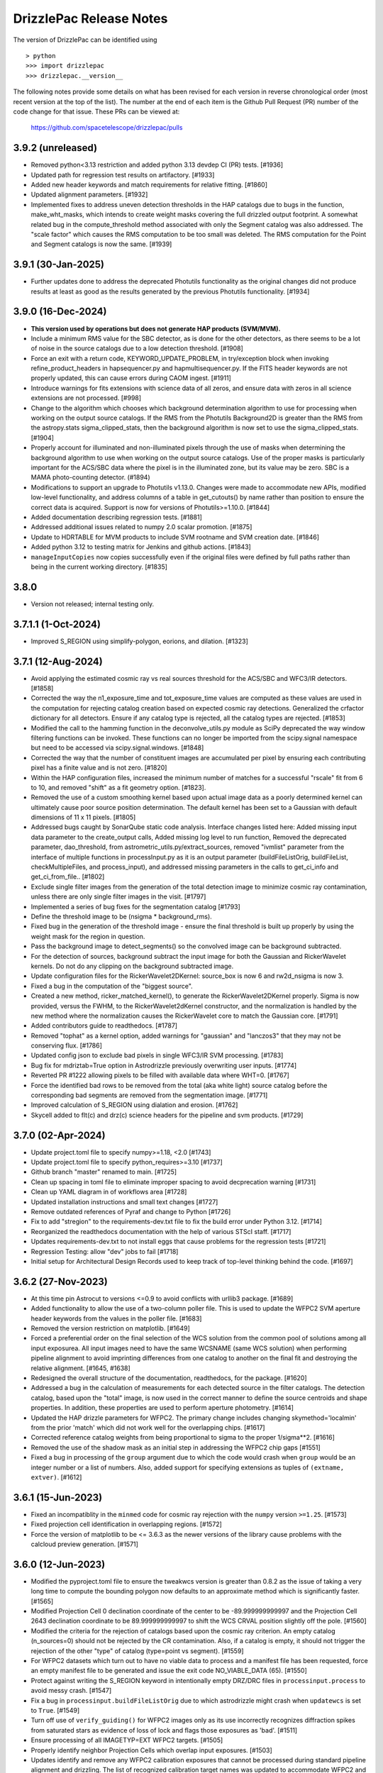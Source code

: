 .. _release_notes:

========================
DrizzlePac Release Notes
========================

The version of DrizzlePac can be identified using ::

  > python
  >>> import drizzlepac
  >>> drizzlepac.__version__

The following notes provide some details on what has been revised for each
version in reverse chronological order (most recent version at the top
of the list).  The number at the end of each item is the Github Pull Request (PR)
number of the code change for that issue.  These PRs can be viewed at:

    https://github.com/spacetelescope/drizzlepac/pulls

3.9.2 (unreleased)
==================

- Removed python<3.13 restriction and added python 3.13 devdep CI (PR) tests. [#1936]

- Updated path for regression test results on artifactory. [#1933]

- Added new header keywords and match requirements for relative fitting. [#1860]

- Updated alignment parameters. [#1932]

- Implemented fixes to address uneven detection thresholds in the HAP catalogs
  due to bugs in the function, make_wht_masks, which intends to create weight
  masks covering the full drizzled output footprint. A somewhat related bug in
  the compute_threshold method associated with only the Segment catalog was also
  addressed.  The "scale factor" which causes the RMS computation to be too small
  was deleted.  The RMS computation for the Point and Segment catalogs is now the
  same. [#1939]


3.9.1 (30-Jan-2025)
===================

- Further updates done to address the deprecated Photutils functionality as the
  original changes did not produce results at least as good as the results
  generated by the previous Photutils functionality.  [#1934]
  

3.9.0 (16-Dec-2024)
===================

- **This version used by operations but does not generate HAP products (SVM/MVM).**

- Include a minimum RMS value for the SBC detector, as is done for the other
  detectors, as there seems to be a lot of noise in the source catalogs due to 
  a low detection threshold. [#1908]

- Force an exit with a return code, KEYWORD_UPDATE_PROBLEM, in try/exception block
  when invoking refine_product_headers in hapsequencer.py and hapmultisequencer.py.
  If the FITS header keywords are not properly updated, this can cause errors during
  CAOM ingest. [#1911]

- Introduce warnings for fits extensions with science data of all zeros, and ensure 
  data with zeros in all science extensions are not processed. [#998]

- Change to the algorithm which chooses which background determination algorithm to
  use for processing when working on the output source catalogs.  If the RMS from
  the Photutils Background2D is greater than the RMS from the astropy.stats
  sigma_clipped_stats, then the background algorithm is now set to use the
  sigma_clipped_stats. [#1904]

- Properly account for illuminated and non-illuminated pixels through the use
  of masks when determining the background algorithm to use when working on the
  output source catalogs. Use of the proper masks is particularly important for
  the ACS/SBC data where the pixel is in the illuminated zone, but its value may
  be zero. SBC is a MAMA photo-counting detector. (#1894)

- Modifications to support an upgrade to Photutils v1.13.0. Changes were made
  to accommodate new APIs, modified low-level functionality, and address columns
  of a table in get_cutouts() by name rather than position to ensure the correct
  data is acquired.  Support is now for versions of Photutils>=1.10.0.  [#1844]

- Added documentation describing regression tests. [#1881]

- Addressed additional issues related to numpy 2.0 scalar promotion. [#1875]

- Update to HDRTABLE for MVM products to include SVM rootname and SVM creation date. [#1846]

- Added python 3.12 to testing matrix for Jenkins and github actions. [#1843]

- ``manageInputCopies`` now copies successfully even if the original files were
  defined by full paths rather than being in the current working directory. [#1835]


3.8.0
=====

- Version not released; internal testing only. 

3.7.1.1 (1-Oct-2024)
====================

- Improved S_REGION using simplify-polygon, eorions, and dilation. [#1323] 


3.7.1 (12-Aug-2024)
===================
- Avoid applying the estimated cosmic ray vs real sources threshold for the
  ACS/SBC and WFC3/IR detectors. [#1858]

- Corrected the way the n1_exposure_time and tot_exposure_time values
  are computed as these values are used in the computation for rejecting
  catalog creation based on expected cosmic ray detections.  Generalized
  the crfactor dictionary for all detectors. Ensure if any catalog type
  is rejected, all the catalog types are rejected. [#1853]

- Modified the call to the hamming function in the deconvolve_utils.py module
  as SciPy deprecated the way window filtering functions can be invoked. These
  functions can no longer be imported from the scipy.signal namespace but need
  to be accessed via scipy.signal.windows. [#1848]

- Corrected the way that the number of constituent images are accumulated
  per pixel by ensuring each contributing pixel has a finite value and
  is not zero. [#1820]

- Within the HAP configuration files, increased the minimum number of matches
  for a successful "rscale" fit from 6 to 10, and removed "shift" as a fit geometry
  option. [#1823].

- Removed the use of a custom smoothing kernel based upon actual image
  data as a poorly determined kernel can ultimately cause poor source
  position determination.  The default kernel has been set to a
  Gaussian with default dimensions of 11 x 11 pixels. [#1805]

- Addressed bugs caught by SonarQube static code analysis.  Interface
  changes listed here: Added missing input data parameter to the create_output
  calls, Added missing log level to run function, Removed the deprecated
  parameter, dao_threshold, from astrometric_utils.py/extract_sources, removed
  "ivmlist" parameter from the interface of multiple functions in processInput.py
  as it is an output parameter (buildFileListOrig, buildFileList, checkMultipleFiles,
  and process_input), and addressed missing parameters in the calls to
  get_ci_info and get_ci_from_file.. [#1802]

- Exclude single filter images from the generation of the total detection
  image to minimize cosmic ray contamination, unless there are only single
  filter images in the visit. [#1797]

- Implemented a series of bug fixes for the segmentation catalog [#1793]
- Define the threshold image to be (nsigma * background_rms).
- Fixed bug in the generation of the threshold image - ensure the final
  threshold is built up properly by using the weight mask for the region
  in question.
- Pass the background image to detect_segments() so the convolved image can be
  background subtracted.
- For the detection of sources, background subtract the input image for both the
  Gaussian and RickerWavelet kernels.  Do not do any clipping on the background
  subtracted image.
- Update configuration files for the RickerWavelet2DKernel: source_box is now 6
  and rw2d_nsigma is now 3.
- Fixed a bug in the computation of the "biggest source".

- Created a new method, ricker_matched_kernel(), to generate the RickerWavelet2DKernel
  properly. Sigma is now provided, versus the FWHM, to the RickerWavelet2dKernel
  constructor, and the normalization is handled by the new method where the
  normalization causes the RickerWavelet core to match the Gaussian core.  [#1791]

- Added contributors guide to readthedocs. [#1787]

- Removed "tophat" as a kernel option, added warnings for "gaussian" and "lanczos3"
  that they may not be conserving flux. [#1786]

- Updated config json to exclude bad pixels in single WFC3/IR SVM processing. [#1783]

- Bug fix for mdriztab=True option in Astrodrizzle previously overwriting user inputs. [#1774]

- Reverted PR #1222 allowing pixels to be filled with available data where WHT=0. [#1767]

- Force the identified bad rows to be removed from the total (aka white light)
  source catalog before the corresponding bad segments are removed from the
  segmentation image. [#1771]

- Improved calculation of S_REGION using dialation and erosion. [#1762]

- Skycell added to flt(c) and drz(c) science headers for the pipeline and svm products. [#1729]


3.7.0 (02-Apr-2024)
===================

- Update project.toml file to specify numpy>=1.18,  <2.0 [#1743]

- Update project.toml file to specify python_requires>=3.10 [#1737]

- Github branch "master" renamed to main. [#1725]

- Clean up spacing in toml file to eliminate improper spacing to
  avoid decprecation warning [#1731]

- Clean up YAML diagram in of workflows area [#1728]

- Updated installation instructions and small text changes [#1727]

- Remove outdated references of Pyraf and change to Python [#1726]

- Fix to add "stregion" to the requirements-dev.txt file to fix the build
  error under Python 3.12. [#1714]

- Reorganized the readthedocs documentation with the help of various STScI
  staff. [#1717]

- Updates requirements-dev.txt to not install eggs that cause problems
  for the regression tests [#1721]

- Regression Testing: allow "dev" jobs to fail [#1718]

- Initial setup for Architectural Design Records used to keep track of top-level
  thinking behind the code. [#1697]


3.6.2 (27-Nov-2023)
===================

- At this time pin Astrocut to versions <=0.9 to avoid conflicts with urllib3
  package.  [#1689]

- Added functionality to allow the use of a two-column poller file. This is used
  to update the WFPC2 SVM aperture header keywords from the values in the poller
  file. [#1683]

- Removed the version restriction on matplotlib. [#1649]

- Forced a preferential order on the final selection of the WCS solution
  from the common pool of solutions among all input exposurea.  All input images
  need to have the same WCSNAME (same WCS solution) when performing pipeline
  alignment to avoid imprinting differences from one catalog to another on the
  final fit and destroying the relative alignment. [#1645, #1638]

- Redesigned the overall structure of the documentation, readthedocs, for the
  package. [#1620]

- Addressed a bug in the calculation of measurements for each detected source
  in the filter catalogs. The detection catalog, based upon the "total" image,
  is now used in the correct manner to define the source centroids and shape
  properties.  In addition, these properties are used to perform aperture
  photometry. [#1614]

- Updated the HAP drizzle parameters for WFPC2. The primary change includes
  changing skymethod='localmin' from the prior 'match' which did not work well
  for the overlapping chips. [#1617]

- Corrected reference catalog weights from being proportional to sigma to
  the proper 1/sigma**2. [#1616]

- Removed the use of the shadow mask as an initial step in addressing the WFPC2
  chip gaps [#1551]

- Fixed a bug in processing of the ``group`` argument due to which the code
  would crash when ``group`` would be an integer number or a list of numbers.
  Also, added support for specifying extensions as tuples of
  ``(extname, extver)``. [#1612]


3.6.1 (15-Jun-2023)
===================

- Fixed an incompatiblity in the ``minmed`` code for cosmic ray rejection
  with the ``numpy`` version ``>=1.25``. [#1573]

- Fixed projection cell identification in overlapping regions. [#1572]

- Force the version of matplotlib to be <= 3.6.3 as the newer versions of
  the library cause problems with the calcloud preview generation. [#1571]

3.6.0 (12-Jun-2023)
===================

- Modified the pyproject.toml file to ensure the tweakwcs version is greater
  than 0.8.2 as the issue of taking a very long time to compute the bounding
  polygon now defaults to an approximate method which is significantly faster.
  [#1565]

- Modified Projection Cell 0 declination coordinate of the center to be
  -89.999999999997 and the Projection Cell 2643 declination coordinate to
  be 89.999999999997 to shift the WCS CRVAL position slightly off the pole.
  [#1560]

- Modified the criteria for the rejection of catalogs based upon the cosmic
  ray criterion.  An empty catalog (n_sources=0) should not be rejected by the
  CR contamination.  Also, if a catalog is empty, it should not trigger the
  rejection of the other "type" of catalog (type=point vs segment). [#1559]

- For WFPC2 datasets which turn out to have no viable data to process and
  a manifest file has been requested, force an empty manifest file to be
  generated and issue the exit code NO_VIABLE_DATA (65). [#1550]

- Protect against writing the S_REGION keyword in intentionally empty DRZ/DRC
  files in ``processinput.process`` to avoid messy crash. [#1547]

- Fix a bug in ``processinput.buildFileListOrig`` due to which astrodrizzle
  might crash when ``updatewcs`` is set to ``True``. [#1549]

- Turn off use of ``verify_guiding()`` for WFPC2 images only as its use
  incorrectly recognizes diffraction spikes from saturated stars as evidence
  of loss of lock and flags those exposures as 'bad'. [#1511]

- Ensure processing of all IMAGETYP=EXT WFPC2 targets. [#1505]

- Properly identify neighbor Projection Cells which overlap input
  exposures. [#1503]

- Updates identify and remove any WFPC2 calibration exposures that
  cannot be processed during standard pipeline alignment and drizzling.
  The list of recognized calibration target names was updated to
  accommodate WFPC2 and to identify exposures to be skipped and deleted
  after converting the D0M images into FLT images. [#1514]

- Compute a default kernel for use with astrometric_utils.extract_sources()
  function when the kernel parameter is None.  The default kernel is based on
  the fwhm parameter of the same function. [#1519]

- Address many ReadTheDocs issues. [#1521 - #1529]

- Write the EXPNAME keyword to the ACS SVM and MVM headers to avoid errors
  and enforce consistency with WFC3. [#1530]

- Properly populate the S_REGION keyword with a closed polygon for the
  pipeline FLT/FLC images. [#1533]

- Compute the S_REGION values for pipeline drizzled products. [#1535]

- Ensure the DATE keyword is written to the primary header of all output
  drizzled products. The DATE represents the date the file was written.
  [#1537]

- Update to ensure the SVM FLT/FLC files all contain the S_REGION keyword
  and the value of the keyword is a closed polygon. [#1536]

3.5.1 (08-Feb-2023)
===================

- Turn on use of ``verify_guiding()`` to ignore exposures where guide star
  lock was lost and the stars are trailed. [#1443]

- Ensure when no sources are found and the variable thresh is zero, the
  ``verify_crthesh()`` properly indicates the catalog failed the CR threshold.
  [#1450]

- Added informational text when the catalog service fails (e.g., service cannot
  be reached or the request was somehow malformed) to make the default response
  more helpful. The request specification is also sent to the log, so the user
  can see what was actually requested. [#1451]

- Protect against there being no sources left to measure
  the properties after cleaning cosmic rays from the input
  in ``verify_guiding()``.
  [#1466]

- Check the SCI extension(s) of the output FLT/FLC and DRZ/DRC files.  If the active
  WCS solution is 'a priori', delete the following keywords if they are associated
  with the active WCS as they are residue from a previous 'a posteriori' solution:
  NMATCHES, RMS_RA/RMS_DEC, FITGEOM, and CRDER1/CRDER2. Ensure the WCSTYPE is based
  upon the active WCSNAME to clean up any confusion.
  [#1465]

- Protect against inability to find a FWHM due to a fitting problem. [#1467]

- Implement photometric equalization for standard pipeline processing
  (runastrodriz) of WFPC2 data. [#1471]

- Update required to the compute_2d_background() function of the astrometric_utils
  module to accommodate changes in the PhotUtils API. [#1480]

3.5.0 (10-Oct-2022)
====================

- Introduced a new ``apply_tweak()`` function as a replacement to the
  ``tweakback()``. ``apply_tweak()`` preserves the functionality of ``tweakback``
  with a re-designed API. Existing ``tweakback`` was deprecated. [#1372]

- Updated segmentation source catalog generation to use ICRS as input RADESYS
  when input images have an unsupported REFFRAME value (like OTHER or B1950). [#1423]

- Refactored code to work with changes in ``tweakwcs`` version 0.8.0. [#1430]

- Ignore non-CTE-corrected exposures when SVM or MVM products also include
  CTE-corrected exposures as inputs. [#1433]


3.4.3 (24-Aug-2022)
===================
This release includes includes updates for these features in addition to various bug fixes:
  - Initial support for aligning and creating SVM and MVM products for WFPC2 data
    based on unoptimized processing parameters
  - Python 3.10 support
  - Photutils 1.4.0 (and newer) support
  - Updated documentation on SVM processing and output mosaics

The list of specific changes for the significant issues includes:

- Fixed skycell size in pixels as quoted in the documentation. (#1387)
- Ensure Ramp filter data is not used for MVM processing (#1393)
- Added requested values and clarification text regarding photometry to the catalogs (#1390)
- Modified the docstring which defines the HAPLEVEL and its associated meaning (#1395)
- Modified the "exposure level" products to have a HAPLEVEL = 1 (#1398)
- Get full S_REGION outline (#1401)
- Update readthedocs for SVM catalog generation (#1400)
- Delete all reference catalogs during SVM processing (#1409)
- Update runastrodriz to work with WFPC2 data as singletons (#1412)
- Revert sky matching to use local sky minimization upon any error (#1411)
- Update SVM to support processing WFPC2 exposures (#1418)
- Add support for Python 3.10 (#1420)
- Add WFPC2 support for MVM processing (#1422)
- Support additional RADESYS options for input files (#1423)
- Ensure the gain variables are defined for all detectors (#1425)
- Essentially remove restriction on PhotUtils package version (#1426)


3.4.2 (27-May-2022)
===================
This release addresses a number of issues related to SVM and MVM processing.

- Reset tasknames to work with TEAL (#1285)
- Protect computations when photflam is equal to 0.0 (#1295)
- MVM: Define MVM-specific processing parameters for drizzling (#1277)
- Remove IPPPSSOO keyword from MVM product headers (again) (#1297)
- Fix problem with astropy 5.0 table interpretation (#1292)
- Statistics for SVM and MVM  (#1300)
- SVM: add/remove/update Astrodrizzle Parameter files (#1303)
- Explicitly update boolean column in ASN tables (#1307)
- Synchronize output WCS specifications for SVM processing (#1312)
- Smooth out determination of S_REGION vertices (#1315)
- Ensure units of catalog variables comply with Astropy (#1316)
- Apply default alignment fit parameters for zero exptime exposures (#1319)
- Fix bug caused by Astropy Tables being interpreted as QTables (#1320)
- Revise logic for when mask keywords are computed (#1323)
- Restrict version of Photutils to < 1.4.0. (#1326)
- Add MEANWHT and MEDWHT keywords to drizzle products (#1324, #1349)
- Add documentation describing mvm products and artifacts (#1322)
- Add release notes for 3.4.1final (#1328)
- Fix typo in ACS MVM header rules file (#1332)
- Update astropy min version to 5.0.4 (#1335)
- Avoid archiving duplicate WCS solutions in SVM processing (#1333)
- Update installation dependencies for fitsblender and skypac (#1354)
- Flag and ignore bad images based on detecting linear features (#1351)
- Improve algorithm for identifying and filtering large segments (#1357)
- Carry over IDCSCALE keyword when updating WCS to match Grism WCS (#1355)
- Ignore MVM layers with no overlapping exposures (#1360)
- Update crder units (#1362)
- This change addresses bugs associated with the big_segments attribute of the segmentation image (#1365)
- Update the WFC3 rules files (#1366)
- Only allow "verify_guiding" check for MVM processing (#1368)
- Fix the size of the HAPEXPNAME column in the HDRTAB of the MVM output DRZ/DRZ file (#1371)
- Pass along default WCSNAME (#1370)
- Re-design tweakback (#1372)
- Bugfix: point-cat-fxm files being left around (#1369)

3.4.1 (5-Apr-2022)
==================
This release addresses issues found in v3.4.0.  The most significant
issues were:

- Add documentation describing mvm products and artifacts (#1322)

- Revise logic for when mask keywords are computed (#1323)

- Restrict version of Photutils to < 1.4.0. (#1326)

- Add MEANWHT and MEDWHT keywords to drizzle products (#1324)

- Modify the units of the catalog variables so they are astropy-compatible (#1318)

- Smooth out determination of S_REGION vertices (#1315)

- Apply default alignment fit parameters for zero exptime exposures (#1319)

- fix for tasknames to once again work with TEAL (#1289)

- Revise code to properly support Astropy v5.0 (#1286 , #1290 , #1292, #1296, #1307)

- Protect computations in catalog generation when photflam is equal to 0.0 (#1295)

- Define MVM-specific and SVM-specific processing parameters for drizzling (#1277, #1303)

- Remove IPPPSSOO keyword from header of output SVM or MVM drizzle products (#1297)

- Insure correct statistics are reported in MVM headers (#1300)




3.4.0 (7-Mar-2022)
==================
This major release adds support for multi-visit mosaic (MVM) processing, in
addition to including numerous revisions to try to align more datasets
successfully to GAIA during pipeline and single-visit mosaic (SVM) processing.
Multi-visit mosaics (MVM) introduce the concept of SkyCells with new code added to define
them.  SkyCells are subarrays of pre-defined tangent planes spaced regularly
on the sky as standardized definitions of mosaics to be created
from all HST observations taken of each part of the sky.

New features added in this version include:

- Support for creating MVMs as generated
  by the 'drizzlepac/hapmultisequencer.py' module or using the
  new command-line task ``runmultihap``.

- Tools for generating cutouts of MVM products found in the
  ``drizzlepac/haputils/hapcut_utils.py`` module.

The most significant revisions and bug fixes that affect
output products of this version of the code include:

- Detect extension name from WFPC2 flat-field files. [#1193]

- Refactored the build system to be PEP-517 ad PEP-518 compliant. [#1244]

- Fixed a bug in the drizzle algorithm due to which input pixels with
  zero weights may still contribute to the output image. [#1222]

- Added Sphinx documentation describing tools used for working with
  MVM products. [#1144, #1150]

- Changed names of "ISO" columns in Segmentation catalog to be unique [#1155]

- Add WCS keyword values to catalog metadata [#1160]

- Enforced a minimum number of cross-matches for alignment to be 4 sources [#1187, #1218]

- Revised 2D background determination for smaller detectors to improve source
  detection during alignment. [#1187]

- Create empty catalogs when exposures are effectively blank. [#1199]

- Cut processing time from days to minutes for exposures of crowded fields of
  faint sources or fields dominated by a single large extended source.  [#1198]

- Report correct value of NMATCHES keyword for number of sources actually
  used in alignment fit to GAIA. [#1217]

- Prevent older distortion models from overriding new distortion models
  when performing a posteriori alignment to GAIA. [#1220]

- Add explicit dependency on spherical-geometry package. [#1232]

- Update how make_poller_files.py generates visit numbers. [#1221]

- Insure both FLT and FLC headers have same a posteriori fit keywords. [#1238]

- MVM: Make tool to quantify quality of GAIA alignment generic for general use. [#1241]

- Fix logic to not align grism data in standard pipeline. [#1243]

- Remove nictools as a dependency for this package. [#1245]

- RickerWavelet Kernel for SBC to separate crowded PSFS needs to have
  dimensions which are odd [#1246]

- Refine headers for filter and total products to allow keywords like IPPPSSOO and ASN_ID
  which only apply to single exposures
  (or data from the same ASN) to be removed from SVM filter and total drizzle products and
  from MVM layers drizzle products  [#1249]

- Remove logic from align that related to checking for alignment results in align.py
  when it was not necessary so that more data can successfully align to GAIA. [#1250]

- Add support for using astropy 5.0. [#1280]


3.3.1 (19-Nov-2021)
===================
This version provides bug fixes primarily
for the single-visit mosaic (SVM) processing.

- Insure a compatible version of photutils gets installed. [#1151]

- Improve handling of segmentation catalog generation for
  mostly or completely blank images. [#1152]

- Changed default floating point value in catalogs
  from -9999.9 to -9999.0.  [#1165]

- Avoid creating an empty manifest file when no images
  get drizzled by SVM processing, unless the visit was
  comprised solely of Grism/Prism data. [#1174, #1181]

- Update total catalog to only remove sources which were
  not measured successfully in any filter. [#1175]

- Fix the units of a few variables in the output Point and
  Segmentation catalogs [#1178]


3.3.0 (28-Sep-2021)
===================

This version includes all the functionality needed to generate
source catalogs, both point source and extended (segment) source
catalogs, during single-visit mosaic (SVM) processing.  In fact,

- Updated code to work with Python >= 3.7
- **GAIAeDR3** catalog now the initial catalog of choice for a posteriori alignment
  during standard pipeline processing, as well as for SVM/MVM processing.
- SVM/MVM processing will loop over catalogs, fit methods and fit geometries in
  looking for a successful fit, using the first successful fit it computes.

  - CATALOGS used: **GAIAeDR3**, **GSC242**, **2MASS** (in this order)
  - methods: relative, image-by-image
  - geometries: **rscale**, **rshift**, **shift** (each with different minimum cross-matches)

- SVM processing will always generate both point source and extended source catalogs, even
  if the catalogs contain no rows of sources and measurements.

  - point source catalog will be generated using TinyTim PSF-based detection
  - extended source (segment) catalog will only have sources larger
    than the PSF kernel deblended.
  - catalog columns will closely resemble the Hubble Legacy Archive (HLA) catalogs columns

- Grism/Prism exposures do not get aligned, but instead get the WCS correction from direct images
- Added logic to handle visits where there are only Grism/Prism exposures with no direct images
- ``S_REGION`` keyword:

  - added to FLT/FLC file headers
  - revised region computation to match closely the actual exposure footprint within mosaic

- Always runs ``updatewcs`` on input files to insure pipeline-default WCSs are always present

  - Add ``WCSNAME=OPUS`` if no ``IDCTAB`` WCS was created by ``updatewcs`` (``NGOODPIX=0``, ...).

These changes, and additional significant bug fixes, were implemented using
the following github PRs:

- Implemented deblending of segmentation source catalogs ONLY
  for sources larger than the PSF kernel. [#1131]

- Insure SVM processing always generates point-source and
  segmentation (extended) source catalogs, even if empty. [#1129]

- Implemented an efficient single-image identifier of possible
  cosmic-rays/defects, and applied it to help make image
  alignment more reliable.  [#1129]

- Update logic for fitting between source lists to minimize/eliminate
  use of fitting with less than 4 sources. [#1129]

- Implemented model PSF-based point-source identification for SVM
  point-source catalog generation. [#903, #971, #1127]

- Removed dependence on private photutils functions while enabling
  support for all photutils versions >= 1.0.0.
  [#1127, #1117, #1116, #1096]

- Set values for crowding, biggest source, and source
  fraction for use when to use the RickerWavelet kernel and
  when to deblend sources when identifying extended sources
  using segmentation for the segment catalog. [#1115]

- Implemented a more efficient algorithm based on Harris corner
  detection for computing the ``S_REGION`` keyword for pipeline
  and SVM drizzle products. [#1106]

- Fix a memory corruption issue in ``interpolate_bilinear()`` in
  ``cdrizzleblot.c`` which could result in segfault. [#1048]

- Fixed multiprocessing incompatibility with ``Python >= 3.8``. [#1101]

- Add support for environment variable switch, ``PIPELINE_RESET_IDCTAB``,
  to ``runastrodriz`` which will automatically reset ``IDCTAB``
  in FLT/FLC files if different from ``IDCTAB`` in RAW files.  [#1046]

- Update documentation based on revisions to the code.
  [#941, #947, #953]

- Update default astrometry catalogs for alignment to try alignment to
  the ``GAIA eDR3`` catalog first. [#986, #1012]

- Enable user epoch selection when a user requests a GAIA catalog from
  the astrometry catalog web service. [#1006]

- Insure that ``HDRNAME`` is always valid for updated WCS solutions. [#966]

- Revised ``S_REGION`` keyword value to reflect actual outline of chips in
  drizzle products.  [#951]

- Sky Subtraction step will automatically downgrade from ``match`` to ``localmin``,
  and from ``globalmin+match`` to ``globalmin`` when sky matching runs into an
  Exception. [# 1007]

- Changed to insure that ``EXTNAME`` and ``EXTVER`` are always removed from
  simple FITS drizzle product headers. [#954]

- Changed to insure that all the distortion keywords (e.g., ``TDD*``, ``D2IM*``,...)
  are removed from from the output drizzle product headers [#954].

- Set a common active WCS for direct as well as corresponding Grism/Prism images [#929, #946]

- Fix a bug in ``tweakback`` that may cause incorrect "updated" WCS to be
  picked up from the drizzled image. [#913]

- Added ``DRIZPARS`` keyword to final output drizzle product primary header
  to document the name of the associated trailer file. [#934, #1078]

In addition, numerous changes were made to insure this code stayed
compatible with numpy versions > 1.20 and astropy versions > 4.1.

Updates to the ``STWCS`` package version >= 1.6.0 also translated to
the following changes to the Drizzlepac processing:
- Insure HDRNAME keyword is never empty
- Remove duplicate headerlet extensions when running updatewcs
- Compute new a priori WCS solutions for new IDCTAB not already in astrometry database

***API Changes:***

**imageObject.py:**
  - **class imageObject**: Added parameter ``output`` to enable determination
    of rootname for use in processing of each detector.

**adrizzle.py:**
  - **drizSeparate**: Added optional parameter ``logfile`` for specifying
    what file to use for log messages.
  - **drizFinal**: Added optional parameter ``logfile`` for specifying
    what file to use for log messages.

**wcs_functions.py:**
  - Removed ``hdulist`` as parameter from ``get_hstwcs``.

**haputils/analyze.py:**
  - **analyze_data**: Added parameter ``type`` to customize logic for SVM
    processing.

**haputils/astrometric_utils.py:**
  - **retrieve_observation**:  Added parameter ``product_type`` to allow for selection of
    type of products to be returned; pipeline, HAP, or both.

**haputils/make_poller_files.py:**
  - New function ``generate_poller_file`` added to create inputs for SVM processing
    from files on disk.

**haputils/processing_utils.py:**
  - New function ``find_footprint`` added to determine corners of all chips
    in an image for computation of ``S_REGION`` keyword.
  - New function ``interpret_sregion`` added to convert ``S_REGION`` keyword
    value into list of RA/Dec points for visualization.


3.2.1 (16-Feb-2021)
===================

- Fix problems with testing code for this package [#940]


3.2.0 (7-Dec-2020)
==================

This version provides the first operational implementation of the single-visit
mosaic processing used to create the single-visit mosaics products.

- revise naming convention for the StaticMask file so that it has a
  dataset-specific name instead of a generic common name. [#876]

- Update ``runastrodriz`` to work under Windows while adding documentation
  to tell the user to run with ``num_cores`` set to 1.  [#794]

- Fixed a bug in ``TweakReg`` due to which ``TweakReg`` would crash when
  ``updatehdr`` was set to `False`. [#801]


3.1.8 (11-Aug-2020)
===================

A number of changes have been implemented to either correct problems or
improve the processed results.  The most significant of the changes are:

  - rscale only used for alignment.
  - a minimum of 6 sources now gets used for alignment
  - no proper motions used in astrometric (GAIA) catalog when attempting a posteriori fitting
  - chip-to-chip alignment errors were corrected


In addition to a few dozen bug fixes, the following updates to the algorithms
were also implemented.

- Simplified the logic in ``tweakreg`` for deciding how to archive primary WCS
  resulting in a reduction of duplicate WCSes in image headers. [#715]

- Added polynomial look-up table distortion keywords to the list of distortion
  keywords used by ``outputimage.deleteDistortionKeywords`` so that
  distortions can be removed from ACS images that use ``NPOLFILE``.
  This now allows removal of alternate WCS from blotted image headers. [#709]

- Added ``rules_file`` parameter to AstroDrizzle to enable use of custom
  files in pipeline processing. [#674]

- Only apply solutions from the astrometry database which were non-aposteriori
  WCS solutions as the PRIMARY WCS.  This allows the pipeline to compare the
  true apriori WCS solutions (e.g., GSC or HSC WCSs) to aposteriori solutions
  computed using the latest distortion-models and alignment algorithms being
  used at the time of processing. [#669]

- Verification using a similarity index gets reported in the trailer file and
  does not get used as a Pass/Fail criteria for alignment.  [#619]

- If verification fails for either pipeline-default or apriori solution, reset
  cosmic-ray(CR) flag (4096) in DQ arrays.  This will allow subsequent attempt to
  align the images to not be impacted by potentially mis-identified CRs that most
  likely blanked out real sources in the field.  As a result, the image alignment
  process became more robust when computing the aposteriori alignment.  [#614]

- Fix a crash in ``tweakreg`` when finding sources in very large images
  due to a bug in ``scipy.signal.convolve2d``. [#670]

- Fix a bug in ``tweakreg`` due to which the number of matched sources needed to be
  *strictly* greater than ``minobj``. Now the minimum number of matched sources
  maust be *at least* equal or greater than ``minobj``. [#604]

- Fix a crash in ``tweakreg`` when ``2dhist`` is enabled and ``numpy``
  version is ``1.18.1`` and later. [#583, #587]

- Update calibrated (FLC/FLT) files with RMS and NMATCH keywords when it successfully
  aligns the data to GAIA using the a posteriori fit.  Headerlet files for this fit
  which already have these keywords are now retained and provided as the final output
  headerlets as well.  [#555]

- Insure HDRNAME keyword gets added to successfully aligned FLC/FLT files. [#580]

- Fix problem with 'tweakback' task when trying to work with updated WCS names. [#551]

- Fix problems found in processing data with NGOODPIX==0, DRC files not getting
  generated for singletons, alignment trying to use a source too near the chip edge,
  catch the case were all inputs have zero exposure time, lazily remove alignment
  sub-directories, fixed a bug in overlap computation that showed up in oblong mosaics,
  recast an input to histogram2d as int,  defined default values for tables when no
  sources were found. [#593]

- Updated to be compatible with tweakwcs v0.6.0 to correct chip-to-chip alignment issues
  in aposteriori WCS solutions. [#596]

- Correctly define output drizzle product filename during pipeline processing
  for exposures with 'drz' in the rootname. [#523]

- Implement multiple levels of verification for the drizzle products generated
  during pipeline processing (using runastrodriz); including overlapp difference
  computations [#520], and magnitude correlation [#512].

- Replace alignimages module with O-O based align [#512]

- Fix problem with NaNs when looking for sources to use for aligning images [#512]

- Fixed code that selected the brightest sources to use for alignment allowing
  alignment to work (more often) for images with saturated sources. [#512]

- Use logic for defining the PSF extracted from the images to shrink it in each
  axis by one-half for images of crowded fields to allow for more sources to be
  extracted by daofind-like algorithm. This enables source finding and alignment
  to work more reliably on crowded field images. [#512]

- Insure all input files, especially those with zero exposure time or grism
  images, get updated with the latest pipeline calibration for the distortion. [ #495]

This version also relies on updates in the following packages to get correctly
aligned and combined images with correctly specified WCS keywords:

- TWEAKWCS 0.6.4:  This version corrects problems with the chip-to-chip separation
  that arose when applying a single fit solution to the entire observation.

- STWCS 1.5.4:  This version implements a couple of fixes to insure that use of
  headerlets defines the full correct set of keywords from the headerlet for
  the PRIMARY WCS in the science exposure without introducing multiple copies of
  some keywords.

- Numpy 1.18: Changes in numpy data type definitions affected some of the code used
  for computing the offset between images when performing aposteriori alignment
  during pipeline processing and when running the 'tweakreg' task.


3.1.3 (5-Dec-2019)
==================

- Fixed a bug in the ``updatehdr.update_from_shiftfile()`` function that would
  crash while reading shift files. [#448]

- Migration of the HAP portion of the package to an object-oriented
  implemenation. [#427]

- Added support for providing HSTWCS object as input to 'final_refimage'
  or 'single_refimage' parameter. [#426]

- Implementation of grid definition interface to support returning SkyCell
  objects that overlap a mosaic footprint. [#425]

- Complete rewrite of ``runastrodriz`` for pipeline processing to include
  multi-level verification of alignment.  [#440]

3.0.2 (15-Jul-2019)
====================

- Removed deprecated parameter ``coords`` from the parameter list of
  ``pixtopix.tran()`` function. [#406]

- Modified the behavior of the ``verbose`` parameter in ``pixtopix.tran()``
  to not print coordinates when not run as a script and when ``output``
  is `None`. [#406]

- Fixed a compatibility issue in ``tweakutils`` that would result in crash in
  ``skytopix`` when converting coordinates in ``hms`` format. [#385]

- Fixed a bug in the ``astrodrizzle.sky`` module due to which sky matching
  fails with "Keyword 'MDRIZSKY' not found" error when some of the
  input images do not overlap at all with the other images. [#380]

- Fixed a bug in the ``util.WithLogging`` decorator due to which incorrect
  log file was reported when user-supplied log file name does not have ``.log``
  extension. [#365]

- Fixed a bug introduced in #364 returning in ``finally`` block. [#365]

- Improved ``util.WithLogging`` decorator to handle functions that return
  values. [#364]

- Fixed a bug in the automatic computation of the IVM weights when IVM
  was not provided by the user. [#320]

- Fixed a bug in the 2D histogram code used for estimating shifts for
  catalog pre-matching. This may result in better matching. [#286]

- Now ``tolerance`` (in ``tweakreg``) is no longer ignored when ``use2dhist``
  is enabled. [#286]

- Fixed VS compiler errors with pointer artithmetic on void pointers. [#273]

- Fix logic so that code no longer tries to update headers when no valid fit
  could be determined. [#241]

- Fixed a bug in the computation of interpolated large scale flat field
  for STIS data. The bug was inconsequential in practice.
  Removed the dependency on ``stsci.imagemanip`` package. [#227]

- Removed the dependency on ``stsci.ndimage`` (using ``scipy`` routines
  instead). [#225]

- Added ``'Advanced Pipeline Products'`` alignment code to ``drizzlepac``
  package. Enhance ``runastrodriz`` to compute and apply absolute astrometric
  corrections to GAIA (or related) frame to images where possible.
  [#200, #213, #216, #223, #234, #235, #244, #248, #249, #250, #251,
  #259, #260, #268, #271, #283, #294, #302]

- Add computation and reporting of the fit's
  `Root-Mean-Square Error (RMSE) <https://en.wikipedia.org/wiki/Root-mean-square_deviation>`_
  and `Mean Absolute Error (MAE) <https://en.wikipedia.org/wiki/Mean_absolute_error>`_.
  [#210]

- Replaced the use of ``WCS._naxis1`` and ``WCS._naxis2`` with
  ``WCS.pixel_shape`` [#207]

- Removed support for Python 2. Only versions >= 3.5 are supported. [#207]

- Use a more numerically stable ``numpy.linalg.inv`` instead of own matrix
  inversion. [#205]

- The intermediate fit match catalog, with the name ``_catalog_fit.match``
  generated by ``tweakreg`` now has correct RA and DEC values for the sources
  after applying the fit. [#200, #202]

- Simplify logic for determining the chip ID for each source. [#200]


2.2.6 (02-Nov-2018)
===================

- Fix a bug that results in ``tweakreg`` crashing when no sources are found
  with user-specified source-finding parameters and when ``tweakreg`` then
  attempts to find sources using default parameters. [#181]

- Updated unit_tests to use original inputs, rather than updated inputs used by
  nightly regression tests.

- Fix ``numpy`` "floating" deprecation warnings. [#175]

- Fix incorrect units in CR-cleaned images created by ``astrodrizzle``. Now
  CR-cleaned images should have the same units as input images. [#190]


2.2.5 (14-Aug-2018)
===================

- Changed the color scheme of the ``hist2d`` plots to ``viridis``. [#167]

- Refactored test suite

- ``sdist`` now packages C extension source code


2.2.4 (28-June-2018)
====================

- Replace ``pyregion`` with ``stregion``


2.2.3 (13-June-2018)
====================

- Updated links in the documentation to point to latest
  ``drizzlepac`` website and online API documentation.

- Code cleanup.

- Updated C code to be more compatible with latest numpy releases in order
  to reduce numerous compile warnings.

- Updated documentation to eliminate (at this moment) all sphinx documentation
  generation warnings.

- Moved ``'release_notes.rst'`` to ``'CHANGELOG.rst'`` in the top-level
  directory.

- Improved setup to allow documentation build. See
  `drizzlepac PR #142 <https://github.com/spacetelescope/drizzlepac/pull/142>`_
  and `Issue #129 <https://github.com/spacetelescope/drizzlepac/issues/129>`_
  for more details.

- Fixed a bug in a print statement in the create median step due to which
  background values for input images used in this step were not printed.

- Fixed a bug due to which ``TweakReg`` may have effectively ignored
  ``verbose`` setting.

- Fixed a bug in ``drizzlepac.util.WithLogging`` due to which ``astrodrizzle``
  would throw an error trying when to raise another error.
  See `Issue #157 <https://github.com/spacetelescope/drizzlepac/issues/157>`_
  for more details.


2.2.2 (18-April-2018)
=====================

- Fixed a bug in ``TweakReg`` introduced in ``v2.2.0`` due to which, when
  ``TweakReg`` is run from the interpreter, the code may crash when trying to
  interpret input files.


2.2.1 (12-April-2018)
=====================

- Fixed problems with processing WFPC2 data provided by the archive.  User will
  need to make sure they run ``updatewcs`` on all input WFPC2 data before
  combining them with ``astrodrizzle``.


2.2.0 (11-April-2018)
=====================

- Implemented a major refactor of the project directory structure. Building no
  longer requires ``d2to1`` or ``stsci.distutils``. Drizzlepac's release
  information (i.e. version, build date, etc) is now handled by ``relic``.
  See https://github.com/spacetelescope/relic

- Added basic support for compiling Drizzlepac's C extensions under Windows.

- Documentation is now generated during the build process. This ensures the
  end-user always has access to documentation that applies to the version of
  ``drizzlepac`` being used.

- Swapped the effect of setting ``configobj`` to `None` or ``'defaults'`` in
  ``AstroDrizzle`` and ``TweakReg``. When calling one of these tasks with
  ``configobj`` parameter set to `None`, values for the
  not-explicitly-specified parameters should be set to the default values
  for the task. When ``configobj`` is set to ``'defaults'``
  not-explicitly-specified parameters will be loaded from the
  ``~/.teal/astrodrizzle.cfg`` or ``~/.teal/tweakreg.cfg`` files that store
  latest used settings (or from matching configuration files in the current
  directory). See https://github.com/spacetelescope/drizzlepac/pull/115
  for more details.


2.1.22 (15-March-2018)
======================

- Changed the definition of Megabyte used to describe the size of the buffer
  for create median step (``combine_bufsize``). Previously a mixed
  (base-2 and base-10) definition was used with 1MB = 1000x1024B = 1024000B.
  Now 1MB is defined in base-2 (MiB) as 1MB = 1024x1024B = 1048576B.

- Redesigned the logic in ``createMedian`` step used to split large
  ``single_sci`` images into smaller chunks: new logic is more straightforward
  and fixes errors in the old algorithm that resulted in crashes or
  unnecessarily small chunk sizes that slowed down ``createMedian`` step.

- Due to the above mentioned redesign in the logic for splitting large images
  into smaller chunks, now ``overlap`` can be set to 0 if so desired in the
  ``minmed`` combine type. Also, it is automatically ignored (set to 0) for all
  non-``minmed`` combine types. This will result in additional speed-up in the
  Create Median step.

- Both ``AstroDrizzle()`` and ``TweakReg()`` now can be called with
  ``configobj`` parameter set to ``'defaults'`` in order to indicate that
  values for the not-explicitly-specified parameters should be set to
  the default values for the task instead of being loaded from the
  ``~/.teal/astrodrizzle.cfg`` or ``~/.teal/tweakreg.cfg`` files that store
  latest used settings.

- Updated documentation.


2.1.21 (12-January-2018)
========================

- Restore recording of correct ``EXPTIME`` value in the headers of
  single drizzled ("single_sci") images. See
  https://github.com/spacetelescope/drizzlepac/issues/93 for more details.

- Fixed a bug in ``drizzlepac`` due to which user provided ``combine_lthresh`` or
  ``combine_hthresh`` in the ``CREATE MEDIAN IMAGE`` step were not converted
  correctly to electrons (processing unit). This bug affected processing of
  WFPC2, STIS, NICMOS, and WFC3 data. See
  https://github.com/spacetelescope/drizzlepac/issues/94 for more details.

- Modified print format so that scales, skew and rotations are printed with
  10 significant digits while shifts are printed with 4 digits after the
  decimal point.


2.1.20 (07-October-2017)
========================

- Fixed a bug in expanding reference catalog in ``TweakReg`` that would result
  in the code crashing.
  See https://github.com/spacetelescope/drizzlepac/pull/87 for more details.

- Fixed a bug due to which user catalog fluxes would be interpreted as
  magnitudes when ``fluxunits`` was set to ``'cps'``.
  See https://github.com/spacetelescope/drizzlepac/pull/88 for more details.

- Fixed a bug due to which user-supplied flux limits were ignored for
  the reference catalog.
  See https://github.com/spacetelescope/drizzlepac/pull/89 for more details.


2.1.19 (29-September-2017)
==========================

- Fixed a bug in computing optimal order of expanding reference catalog that
  resulted in code crashes.
  See https://github.com/spacetelescope/drizzlepac/pull/86 for more details.


2.1.18 (05-September-2017)
==========================

- Fixed ``astrodrizzle`` lowers the case of the path of output images issue.
  See https://github.com/spacetelescope/drizzlepac/issues/79 for more
  details.

- Fixed ``tweakreg`` ignores user-specified units of image catalogs (provided
  through the ``refcat`` parameter) issue. See https://github.com/spacetelescope/drizzlepac/issues/81 for more details.

- Corrected a message printed by tweakreg about used WCS for alignment. Also
  improved documentation for the ``refimage`` parameter.


2.1.17 (13-June-2017)
=====================

- ``drizzlepac.adrizzle`` updated to work with numpy >=1.12 when they implemented
  more strict array conversion rules for math. Any input which still has INT
  format will be converted to a float before any operations are performed, explicitly
  implementing what was an automatic operation prior to numpy 1.12.


2.1.16 (05-June-2017)
=====================

- Fixed a bug introduced in release v2.1.15 in the logic for merging WCS due to
  which custom WCS scale was being ignored.


2.1.15 (26-May-2017)
====================

- ``fits.io`` operations will no longer use memory mapping in order
  to reduce the number of file handles used when running either
  ``astrodrizzle`` or ``tweakreg``. See
  `issue #39 <https://github.com/spacetelescope/drizzlepac/issues/39>`_
  for more details.

- Fixed bugs and improved the logic for merging WCS that is used to define
  ``astrodrizzle``'s output WCS.

- Added ``crpix1`` and ``crpix2`` parameters to custom WCS.


2.1.14 (28-Apr-2017)
====================

- Supressed info messages related inconsistent WCS - see
  `issue #60 <https://github.com/spacetelescope/drizzlepac/pull/60>`_ and
  `stwcs issue #25 <https://github.com/spacetelescope/stwcs/issues/25>`_
  for more details.


2.1.13 (11-Apr-2017)
====================

- Fixed a bug due to which sky background was subtracted by ``astrodrizzle``
  from the images even though ``skysub`` was set to `False` when
  ``MDRIZSKY`` was already present in input images' headers.


2.1.12 (04-Apr-2017)
====================

- ``astrodrizzle`` now will run ``updatewcs()`` on newly created images
  when necessary, e.g., after converting WAVERED FITS to MEF format
  (``*c0f.fits`` to ``*_c0h.fits``) or after unpacking multi-imset STIS
  ``_flt`` files. See
  `PR #56 <https://github.com/spacetelescope/drizzlepac/pull/56>`_ for
  more details.

- Fixed a bug that was preventing processing STIS image data.

- Fixed a bug in reading user input (see
  `issue #51 <https://github.com/spacetelescope/drizzlepac/issues/51>`_).


2.1.11 (24-Mar-2017)
====================

Bug fix release (a bug was introduced in v2.1.10).


2.1.10 (23-Mar-2017)
====================

Some of the changes introduced in release v2.1.9 were not backward compatible.
This release makes those changes backward compatible.


2.1.9 (22-Mar-2017)
===================

Compatibility improvements with Python 3 and other STScI software packages.


2.1.8 (08-Feb-2017)
===================

- Drizzlepac code will no longer attempt to delete "original" (WCS key 'O')
  resulting in a decreased number of warnings
  (see `issue #35 <https://github.com/spacetelescope/drizzlepac/issues/34>`_ ).

- Negative values are now zeroed in the 'minmed' step before attempting to
  estimate Poisson errors
  (see `issue #22 <https://github.com/spacetelescope/drizzlepac/issues/22>`_).

- Fixed a bug in ``tweakreg`` due to incorrect matrix inversion.

- Improved compatibility with `astropy.io.fits` ('clobber' parameter) and
  `numpy` which has reduced the number of deprecation warnings).

- Existing static masks in the working directory are now overwritten and not
  simply re-used (see
  `issue #23 <https://github.com/spacetelescope/drizzlepac/issues/23>`_).

- Corrected formula for :math:`\sigma` computation in the "create median" step
  to convert background to electrons before computations. This bug was
  producing incorrect :math:`\sigma` for instruments whose gain was different
  from one.

- Improved ``astrodrizzle`` documentation for ``combine_type`` parameter which
  now also documents the formula for :math:`\sigma` computation
  when ``combine_type`` parameter is set to ``'minmed'``.


2.1.6 and 2.1.7rc (15-Aug-2016)
===============================

Package maintenance release.


2.1.5 (09-Aug-2016)
===================

Technical re-release of ``v2.1.4``.


2.1.4 (01-Jul-2016)
===================

The following bug fixes have been implemented:

- ``tweakreg`` crashes when run with a single input image and
  a reference catalog.

- Fixes an issue due to which ``tweakreg``, when updating image headers,
  would not add '-SIP' suffix to CTYPE


2.1.3 (16-Mar-2016)
===================

- Improved ASN input file handling.

- ``astrodrizzle`` does not delete ``d2imfile`` anylonger allowing multiple
  runs of ``updatewcs`` on the same WFPC2 image, see
  `Ticket 1244 <https://trac.stsci.edu/ssb/stsci_python/ticket/1244>`_
  for more details.

- Allow exclusion regions in ``tweakreg`` to be in a different directory and
  allow relative path in exclusion region file name.

- Improved handling of empty input image lists.

- ``tweakreg`` bug fix: use absolute value of polygon area.



2.1.2 (12-Jan-2016)
===================

- ``runastrodriz`` moved to ``drizzlepac`` from ``acstools`` and
  ``wfc3tools`` packages.

- Improved logic for duplicate input detection.

- Improved logic for handling custom WCS parameters in ``astrodrizzle``.

- Compatibility improvements with Python 3.


2.1.1
=====

**Available under SSBX/IRAFX starting:** Nov 17, 2015

This release includes the following bug fixes:

- Resolved order of operation problems when processing WFPC2 data with
  DGEOFILEs.

- The conversion of the WFPC2 ``DGEOFILE`` into ``D2IMFILE`` is now
  incorporated into ``STWCS`` v1.2.3 (r47112, r47113, r47114) rather than a
  part of ``astrodrizzle``. This requires users to run updatewcs first, then
  ``astrodrizzle``/``tweakreg`` will work with that WFPC2 data seamlessly
  (as if they were ACS or WFC3 data).

- Compatibility improvements with Python 3.


2.1.0
=====

**Available under SSBX/IRAFX starting:** Nov 2, 2015

This version builds upon the major set of changes implemented in v2.0.0 by not
only fixing some bugs, but also cleaning up/changing/revising some APIs and
docstrings. The complete list of changes includes:

- [API Change] The 'updatewcs' parameter was removed from both the
  ``astrodrizzle`` and ``tweakreg`` interactive TEAL interfaces.
  The 'updatewcs' parameter can still be used with the Python interface for
  both the ``astrodrizzle``. ``astrodrizzle``() and ``tweakreg``. Call the
  ``stwcs.updatewcs.updatewcs()`` function separately before running
  ``astrodrizzle`` or ``tweakreg``.

- [API Change] The stand-alone interface for the blot routine
  (``ablot.blot()``) has been revised to work seamlessly with
  astrodrizzle-generated products while being more obvious how to call it
  correctly. The help file for this task was also heavily revised to document
  all the input parameters and to provide an example of how to use the task.

- [API Change] Coordinate transformation task
  (``pixtopix``/``pixtosky``/``skytopix``) interfaces changed to be more
  consistent, yet remain backward-compatible for now.

- Both ``astrodrizzle`` and ``tweakreg`` now return an output CD matrix which
  has identical cross-terms indicating the same scale and orientation in each
  axis (an orthogonal CD matrix). This relies on a revision to the
  ``stwcs.distortion.utils.output_wcs()`` function.

- The user interfaces to all 3 coordinate transformation tasks now use
  'coordfile' as the input file of coordinates to transform. The use
  of 'coords' has been deprecated, but still can be used if needed. However,
  use of 'coordfile' will always override any input provided simultaneously
  with 'coords' parameter.  Help files have been updated to document this as
  clearly as possible for users.

- User-provided list of input catalogs no longer needs to be matched exactly
  with input files. As long as all input images are included in input catalog
  list in any order, ``tweakreg`` will apply the correct catalog to the
  correct file.

- ``tweakreg`` has been updated to correctly and fully apply source selection
  criteria for both input source catalogs and reference source catalogs based
  on ``fluxmin``, ``fluxmax`` and ``nbright`` for each.

- All use of keyword deletion has been updated in ``drizzlepac`` (and
  ``fitsblender``) to avoid warnings from astropy.

- All 3 coordinate transformation tasks rely on the input of valid WCS
  information for the calculations. These tasks now warn the user when it
  could not find a valid WCS and instead defaulted to using a unity WCS, so
  that the user can understand what input needs to be checked/revised to get
  the correct results.

- Exclusion/inclusion region files that can be used with ``tweakreg`` can now
  be specified in image coordinates and sky coordinates and will only support
  files written out using DS9-compatible format.

- The filename for 'final_refimage' in ``astrodrizzle`` and 'refimage' in
  ``tweakreg`` can now be specified with OR without an extension, such as
  '[sci,1]' or '[0]'.  If no extension is specified, it will automatically
  look for the first extension with a valid HSTWCS and use that. This makes
  the use of this parameter in both place consistent and more general than
  before.

- The reported fit as written out to a file has been slightly modified to
  report more appropriate numbers of significant digits for the results.

- Use of astrolib.coords was removed from ``drizzlepac`` and replaced by use
  of astropy functions instead. This eliminated one more obsolete dependency
  in our software.

- Code was revised to rely entirely on ``astropy.wcs`` instead of stand-alone
  pywcs.

- Code was revised to rely entirely on ``astropy.io.fits`` instead of
  stand-alone pyfits.

- Added ``photeq`` task to account for inverse sensitivity variations across
  detector chips and/or epochs.

- WFPC2 data from the archive with ``DGEOFILE`` reference files will now need
  to be processed using ``stwcs.updatewcs`` before running them through
  ``astrodrizzle`` or ``tweakreg``.  This update converts the obsolete,
  unsupported ``DGEOFILE`` correction for the WFPC2 data into a ``D2IMFILE``
  specific for each WFPC2 observation, then uses that to convert the WCS based
  on the new conventions used for ACS and WFC3.

This set of changes represents the last major development effort for
``DrizzlePac`` in support of HST.  Support of this code will continue
throughout the lifetime of HST, but will be limited primarily to bug fixes
to keep the code viable as Python libraries used by ``DrizzlePac`` continue
to develop and evolve with the language.


2.0.0
=====

** Available under SSBX/IRAFX starting:** Aug 4, 2014

This version encompasses a large number of updates and revisions to the
``DrizzlePac`` code, including the addition of new tasks and several parameter
name changes. The scope of these changes indicates the level of effort that
went into improving the ``DrizzlePac`` code to make it easier and more
productive for users. The most significant updates to the ``DrizzlePac``
code include:

- The Python code has been updated to work identically (without change) under
  both Python 2.7 and Python 3.x.

- Implementing sky matching, a new algorithm for matching the sky across a set
  of images being combined by ``astrodrizzle``.

- Updating ``tweakreg`` to now align full mosaics where some images may not
  overlap others in the mosaic.

- Added the option to write out single drizzle step images as compressed images
  (to save disk space for large mosaics, and I/O time for single drizzle step).

- Improved ``tweakreg`` residual plots visually while allowing them to be
  written out automatically when ``tweakreg`` gets run in non-interactive mode.

- Renamed parameters in ``tweakreg`` and imagefind to eliminate name clashes.

- Added option to select sources based on sharpness/roundness when ``tweakreg``
  searches for sources.

- Added support for exclusion and inclusion regions arbitrary shape/size when
  ``tweakreg`` searches for sources.

- Added a full set of source detection parameters for reference image to
  support multi-instrument alignment in ``tweakreg``.

- Added support for new (simpler, more robust) ACS calibration of
  time-dependent distortion.

- A full 6-parameter general linear fit can now be performed using
  ``tweakreg``, in addition to shift and rscale.

- Cleaned up logic for sky-subtraction: user can now turn off sky-subtraction
  with skysub=no, and still specify a user-defined sky value as the skyuser
  keyword.  This will reduce(eliminate?) the need to manually set
  ``MDRIZSKY=0``.

In addition to these major updates/changes, numerous smaller bugs were fixed
and other revisions were implemented which affected a small portion of the
use cases, such as:

- headerlet code now accepts lists of files to be updated.

- source sky positions (RA and Dec) now included in match file.

- DQ flags can now be taken into account when performing source finding in
  ``tweakreg``.

- all intermediate files generated by ``astrodrizzle`` will now be removed when
  using 'clean'='yes'.

- a problem was fixed that caused ``createMedian`` to crash where there were no
  good pixels in one of the images (when they did not overlap).

- interpretation of shiftfile now improved to handle arbitrarily-long
  filenames, rather than being limited to 24 character filenames.

- documentation has been updated, sometimes with a lot more extensive
  descriptions.

This version of ``DrizzlePac`` also requires use of the latest release version
of astropy primarily for WCS and FITS I/O support.


1.1.16
======

**Publicly Released through PyPI:** Mar 27, 2014

**Available under SSBX/IRAFX starting:** Mar 13, 2014

- Support for WFPC2 GEIS input images improved to correctly find the associated
  DQ images.

- Static mask files created for all chips in an image now get deleted when
  using the 'group' parameter to only drizzle a single chip or subset of chips.
- Fixed problem caused by changes to ``stsci.tools`` code so that
  ``drizzlepac`` will reference the correct extensions in input images.


1.1.15 (30-Dec-2013)
====================

**Publicly Released through PyPI:** Jan 14, 2014

**Available under SSBX/IRAFX starting:** Jan 6, 2014

Bug fixes
^^^^^^^^^

- Files created or updated by ``drizzlepac``, ``fitsblender``,
  or ``STWCS`` tasks, e.g. ``tweakreg`` or ``apply_headerlet``,
  will now ensure that the ``NEXTEND`` keyword value correctly reflects the
  number of extensions in the FITS file upon completion.


1.1.14dev (21-Oct-2013)
=======================

**Installed in OPUS:** Dec 11, 2013

**Available starting:** Oct 28, 2013

Bug fixes
^^^^^^^^^

- DQ arrays in input images now get updated with cosmic-ray masks
  computed by ``astrodrizzle`` when run with the parameter ``in_memory=True``.
  This restored the cosmic-ray masks detected during pipeline processing.


v1.1.13dev (11-Oct-2013)
========================

**available starting:** Oct 21, 2013

- ``tweakreg`` can now be run in 'batch' mode. This allows the user to generate
  plots and have them saved to disk automatically without stopping processing
  and requiring any user input.


1.1.12dev (05-Sep-2013)
=======================

**available starting:** Sept 9, 2013

This version fixed a couple of bugs in ``astrodrizzle``; namely,

- Logic was updated to support pixfrac = 0.0 without crashing. Ths code will
  now automatically reset the kernel to 'point' in that case.
- ``astrodrizzle`` now forcibly removes all OPUS WCS keywords from drizzle
  product headers.

- Default rules for generating drizzle product headers (as used in the archive)
  were modified to add definitions for 'float_one', 'int_one', 'zero' that
  generate output values of 1.0, 1, and 0 (zero) respectively for use as
  keyword values. This allows the LTM* rules to replace 'first' with
  'float_one' so that the physical and image coordinates for drizzle
  products are consistent.

Additionally, changes were made to ``STWCS`` for reprocessing use:

- Problems with using ``apply_headerlet_as_primary()`` from the ``STWCS``
  package on WFPC2 data have been corrected in this revision.


1.1.11dev (05-Jul-2013)
=======================

**Available starting:** July 15, 2013

- AstroDrizzle now can process all STIS data without crashing.


1.1.10dev (06-Feb-2013)
=======================

**available starting:** May 6, 2013

- The output drizzle image header no longer contains references to D2IM arrays.
  This allows ``tweakreg`` to work with drizzled images as input where 2-D D2IM
  corrections were needed.

- Deprecated references to PyFITS .has_key() methods were also removed from
  the entire package, making it compatible with PyFITS 3.2.x and later.


1.1.8dev (06-Feb-2013)
======================

**available starting:** Feb 11, 2013

- Fixed a bug in ``astrodrizzle`` which caused blot to raise an exception
  when using 'sinc' interpolation.

- Cleaned up the logic for writing out the results from the pixtopix, pixtosky,
  and skytopix tasks to avoid an Exception when a list of inputs are provided
  and no output file is specified.

- A new parameter was added to the tweakback task to allow a user to specify
  the value of ``WCSNAME`` when updating the FLT images with a new solution
  from a DRZ image header.

- Code in tweakback for updating the header with a new WCS will now
  automatically generate a unique ``WCSNAME`` if the there is a WCS solution in
  the FLT headers with the default or user-defined value of ``WCSNAME``.


1.1.7dev (18-Dec-2012)
======================

**available starting:** Feb 4, 2013

- Updated astrodrizzle to work with input images which do not have ``WCSNAME``
  defined. This should make it easier to support non-HST input images in the
  future.

- cleared up confusion between flux parameters in imagefindpars and catalog
  inputs in ``tweakreg``.

- turned of use of fluxes for trimming input source catalogs when no flux
  column can be found in input source catalogs.


1.1.7dev (18-Dec-2012)
======================

**available starting:** Dec 10, 2012

- Update ``tweakreg`` 2d histogram building mode to correctly find the peak
  when all the inputs match with the same offset (no spurious sources in either
  source catalog).

- Fixed a bug so that Ctrl-C does not cause an exception when used while
  ``tweakreg`` is running.

- revised the source finding logic to ignore sources near the image edge,
  a change from how daofind works (daofind expands the image with blanks
  then fits anyway).

- created a new function to apply the nsigma separation criteria to (try to)
  eliminate duplicate entries for the same source from the source list.
  It turns out daofind does have problems with reporting some duplicate sources
  as well. This function does not work perfectly, but works to remove nearly
  all (if not all) duplicates in most cases.


1.1.7dev (8-Jan-2012)
=====================

**available starting:** Jan 14, 2013

- Bug fixed in updatehdr module to allow shiftfiles without RMS columns to work
  as inputs to manually apply shifts to headers of input images.

- Revised ``astrodrizzle`` to update WCS of all input images BEFORE checking
  whether or not they are valid. This ensures that all files provided as input
  to ``astrodrizzle`` in the pipeline have the headers updated with the
  distortion model and new WCS.

- Images with NGOODPIX=0 now identified for WFC3 and WFPC2 inputs, so they
  can be ignored during ``astrodrizzle`` processing.
- Replaced 2d histogram building code originally written in Python with
  a C function that run about 4x faster.


1.1.6dev (5-Dec-2012)
=====================

**available starting:** Dec 10, 2012

- ``tweakreg`` v1.1.0 source finding algorithm now runs many times faster
  (no algorithmic changes). No changes have been made yet to speed
  up the 2d histogram source matching code.

- The 'pixtopix' task was updated to make the 'outimage' parameter optional
  by using the input image as the default. This required no API changes, but
  the help files were updated.

- Very minor update to guard against MDRIZTAB being specified without
  any explicit path.

- Update ``astrodrizzle`` to correctly report the exposure time,
  exposure start, and exposure end for the single drizzle products,
  in addition to insuring the final drizzle values remain correct.

- ``astrodrizzle`` also includes initial changes to safeguard the C code
  from getting improperly cast values from the configObj(TEAL) input.


1.1.5dev (23-Oct-2012)
======================

**available starting:** Oct 29, 2012

- Scaling of sky array for WFC3/IR IVM generation now correct.

- template mask files for WFPC2 no longer generated so that WFPC2 data can now
  be processed using num_cores > 1 (parallel processing).

- interpretation of the 'group' parameter fixed to support a single integer,
  a comma-separated list of integers or a single 'sci,<n>' value. The values
  correspond to the FITS extension number of the extensions that should be
  combined. This fix may also speed up the initialization step as more direct
  use of pyfits was implemented for the interpretation of the 'group'
  parameter.


1.1.1 (31-Aug-2012)
===================

**available starting:** Sept 26, 2012

The HST Archive and operational calibration pipeline started using this
version on Sept 26, 2012.


1.1.4dev (20-Sep-2012)
======================

**available starting:** Sept 24, 2012

- Bug fixed to allow use of final_wht_type=IVM for processing WFPC2 data.

- Revised Initialization processing to speed it up by using more up-to-date,
  direct pyfits calls.


1.1.3 (7-Sep-2012)
==================

**available starting:** Sept 17, 2012

- Fixed the logic so that crclean images always get created regardless of the
  value of the 'clean' parameter.


1.1.2 (5-Sep-2012)
==================

**available starting:** Sept 10, 2012

- Remove the restriction of only being able to process images which have
  ``WCSNAME`` keyword as imposed by r15631. The removal of this restriction
  will now allow for processing of non-updated input files with
  ``updatewcs=False`` for cases where no distortion model exists
  for the data (as required by CADC).

- Added log statements reporting what sky value was actually used in the
  drizzle and blot steps


1.1.1 (30-Aug-2012)
===================

**available starting:** Sept 3, 2012

- Major revision to ``astrodrizzle`` allowing the option to process without
  writing out any intermediate products to disk. The intermediate products
  remain in memory requiring significantly more memory than usual. This
  improves the overall processing time by eliminating as much disk activity
  as possible as long as the OS does not start disk swapping due to lack
  of RAM.

- revised to turn off 'updatewcs' when coeffs=False(no) so that exposures with
  filter combinations not found in the IDCTAB will not cause an error.


1.0.7 (21-Aug-2012)
===================

**available starting:** Aug 27, 2012

- Fixes problems with missing single_sci images.

- Static mask step revised to skip updates to static mask if all pixel data
  falls within a single histogram bin. This avoids problems with masking out
  entire images, which happens if low S/N SBC data is processed with
  ``static_mask=yes``.


1.0.6 (14-Aug-2012)
===================

**available starting:** Aug 20, 2012

Use of IVM for final_wht now correct, as previous code used wrong inputs when
IVM weighting was automatically generated by ``astrodrizzle``.


1.0.5 (8-Aug-2012)
==================

**available starting:** Aug 13, 2012

- Completely removed the use of the TIME arrays for weighting IR drizzle
  products so that the photometry for saturated sources in drizzled products
  now comes out correct.

- Corrected a problem with ``astrodrizzle`` which affected processing of WFPC2
  data where CRPIX2 was not found when creating the output single sci image.


1.0.2 (13-July-2012)
====================

**available starting:** Aug 3, 2012

The complete version of stsci_python can be downloaded from our
`download page <http://www.stsci.edu/institute/software_hardware/pyraf/stsci_python/current/stsci-python-download>`_

- `stsci_python v2.13 Release Notes <http://www.stsci.edu/institute/software_hardware/pyraf/stsci_python/release-notes/releasenotes.2.13>`_

- `Old stsci_python release notes <http://www.stsci.edu/institute/software_hardware/pyraf/stsci_python/release-notes>`_


1.0.1 (20-June-2012)
====================

**Used in archive/pipeline starting:** July 10, 2012

Pipeline and archive started processing ACS data with this version.


1.0.0 (25-May-2012)
===================

**Used in archive/pipeline starting:** June 6, 2012

Pipeline and archive first started using ``astrodrizzle`` by processing WFC3
images.
